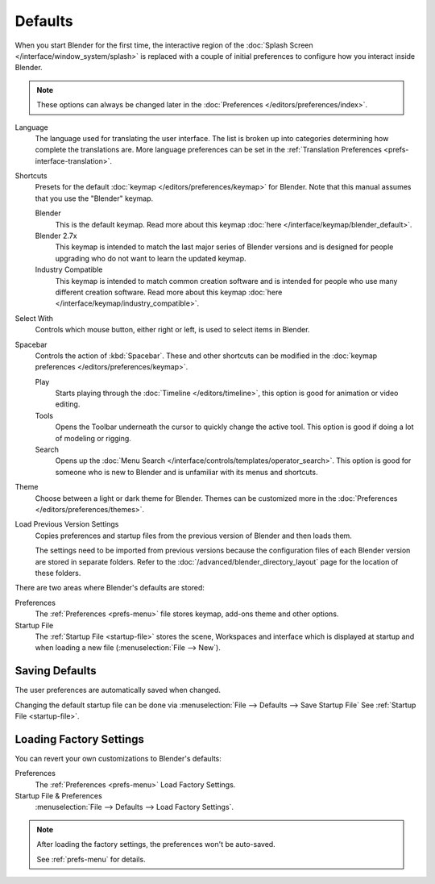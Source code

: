 .. _splash-quick-start:

********
Defaults
********

When you start Blender for the first time, the interactive region of
the :doc:`Splash Screen </interface/window_system/splash>` is replaced with
a couple of initial preferences to configure how you interact inside Blender.

.. note::

   These options can always be changed later in the :doc:`Preferences </editors/preferences/index>`.

Language
   The language used for translating the user interface.
   The list is broken up into categories determining how complete the translations are.
   More language preferences can be set in the :ref:`Translation Preferences <prefs-interface-translation>`.

Shortcuts
   Presets for the default :doc:`keymap </editors/preferences/keymap>` for Blender.
   Note that this manual assumes that you use the "Blender" keymap.

   Blender
      This is the default keymap.
      Read more about this keymap :doc:`here </interface/keymap/blender_default>`.
   Blender 2.7x
      This keymap is intended to match the last major series of Blender versions
      and is designed for people upgrading who do not want to learn the updated keymap.
   Industry Compatible
      This keymap is intended to match common creation software
      and is intended for people who use many different creation software.
      Read more about this keymap :doc:`here </interface/keymap/industry_compatible>`.

Select With
   Controls which mouse button, either right or left, is used to select items in Blender.
Spacebar
   Controls the action of :kbd:`Spacebar`.
   These and other shortcuts can be modified in the :doc:`keymap preferences </editors/preferences/keymap>`.

   Play
      Starts playing through the :doc:`Timeline </editors/timeline>`,
      this option is good for animation or video editing.
   Tools
      Opens the Toolbar underneath the cursor to quickly change the active tool.
      This option is good if doing a lot of modeling or rigging.
   Search
      Opens up the :doc:`Menu Search </interface/controls/templates/operator_search>`.
      This option is good for someone who is new to Blender and is unfamiliar with its menus and shortcuts.
Theme
   Choose between a light or dark theme for Blender.
   Themes can be customized more in the :doc:`Preferences </editors/preferences/themes>`.

Load Previous Version Settings
   Copies preferences and startup files from the previous version of Blender and then loads them.

   The settings need to be imported from previous versions because the configuration files of each Blender version
   are stored in separate folders. Refer to the :doc:`/advanced/blender_directory_layout` page
   for the location of these folders.

There are two areas where Blender's defaults are stored:

Preferences
   The :ref:`Preferences <prefs-menu>` file stores keymap, add-ons theme and other options.
Startup File
   The :ref:`Startup File <startup-file>` stores the scene, Workspaces and interface which is displayed at startup
   and when loading a new file (:menuselection:`File --> New`).


Saving Defaults
===============

The user preferences are automatically saved when changed.

Changing the default startup file can be done via
:menuselection:`File --> Defaults --> Save Startup File`
See :ref:`Startup File <startup-file>`.


Loading Factory Settings
========================

You can revert your own customizations to Blender's defaults:

Preferences
   The :ref:`Preferences <prefs-menu>` Load Factory Settings.
Startup File & Preferences
   :menuselection:`File --> Defaults --> Load Factory Settings`.

.. note::

   After loading the factory settings, the preferences won't be auto-saved.

   See :ref:`prefs-menu` for details.
